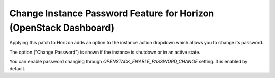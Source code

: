 ==================================================================
Change Instance Password Feature for Horizon (OpenStack Dashboard)
==================================================================

Applying this patch to Horizon adds an option to the instance action dropdown which allows you to change its password.

The option ("Change Password") is shown if the instance is shutdown or in an active state.

You can enable password changing through `OPENSTACK_ENABLE_PASSWORD_CHANGE` setting. It is enabled by default.
